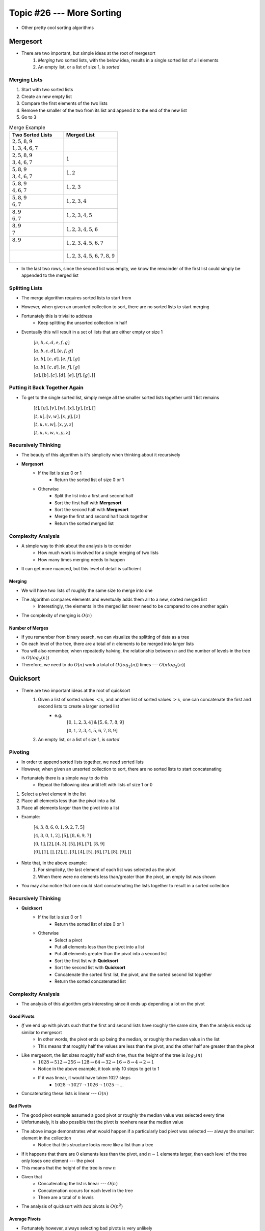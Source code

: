 **************************
Topic #26 --- More Sorting
**************************

* Other pretty cool sorting algorithms


Mergesort
=========

.. image:: img/sort_mergesort.gif
   :width: 333 px
   :align: center
   :target: https://en.wikipedia.org/wiki/Merge_sort


* There are two important, but simple ideas at the root of mergesort
    1. *Merging* two sorted lists, with the below idea, results in a single sorted list of all elements
    2. An empty list, or a list of size 1, is *sorted*



Merging Lists
-------------

1. Start with two sorted lists
2. Create an new empty list
3. Compare the first elements of the two lists
4. Remove the smaller of the two from its list and append it to the end of the new list
5. Go to 3


.. list-table:: Merge Example
    :widths: 50 50
    :header-rows: 1

    * - Two Sorted Lists
      - Merged List
    * - | :math:`2, 5, 8, 9`
        | :math:`1, 3, 4, 6, 7`
      -
    * - | :math:`2, 5, 8, 9`
        | :math:`3, 4, 6, 7`
      - :math:`1`
    * - | :math:`5, 8, 9`
        | :math:`3, 4, 6, 7`
      - :math:`1, 2`
    * - | :math:`5, 8, 9`
        | :math:`4, 6, 7`
      - :math:`1, 2, 3`
    * - | :math:`5, 8, 9`
        | :math:`6, 7`
      - :math:`1, 2, 3, 4`
    * - | :math:`8, 9`
        | :math:`6, 7`
      - :math:`1, 2, 3, 4, 5`
    * - | :math:`8, 9`
        | :math:`7`
      - :math:`1, 2, 3, 4, 5, 6`
    * - | :math:`8, 9`
        |
      - :math:`1, 2, 3, 4, 5, 6, 7`
    * - |
        |
      - :math:`1, 2, 3, 4, 5, 6, 7, 8, 9`

* In the last two rows, since the second list was empty, we know the remainder of the first list could simply be appended to the merged list


Splitting Lists
---------------

* The merge algorithm requires sorted lists to start from
* However, when given an unsorted collection to sort, there are no sorted lists to start merging
* Fortunately this is trivial to address
    * Keep splitting the unsorted collection in half

* Eventually this will result in a set of lists that are either empty or size 1

    :math:`[a, b, c, d, e, f, g]`

    :math:`[a, b, c, d], [e, f, g]`

    :math:`[a, b], [c, d], [e, f], [g]`

    :math:`[a, b], [c, d], [e, f], [g]`

    :math:`[a], [b], [c], [d], [e], [f], [g], []`


Putting it Back Together Again
------------------------------

* To get to the single sorted list, simply merge all the smaller sorted lists together until 1 list remains


    :math:`[t], [u], [v], [w], [x], [y], [z], []`

    :math:`[t, u], [v, w], [x, y], [z]`

    :math:`[t, u, v, w], [x, y, z]`

    :math:`[t, u, v, w, x, y, z]`


Recursively Thinking
--------------------

* The beauty of this algorithm is it's simplicity when thinking about it recursively

* **Mergesort**
    * If the list is size 0 or 1
        * Return the sorted list of size 0 or 1
    * Otherwise
        * Split the list into a first and second half
        * Sort the first half with **Mergesort**
        * Sort the second half with **Mergesort**
        * Merge the first and second half back together
        * Return the sorted merged list


Complexity Analysis
-------------------

* A simple way to think about the analysis is to consider
    * How much work is involved for a single merging of two lists
    * How many times merging needs to happen

* It can get more nuanced, but this level of detail is sufficient


Merging
^^^^^^^

* We will have two lists of roughly the same size to merge into one
* The algorithm compares elements and eventually adds them all to a new, sorted merged list
    * Interestingly, the elements in the merged list never need to be compared to one another again
* The complexity of merging is :math:`O(n)`


Number of Merges
^^^^^^^^^^^^^^^^

.. image:: img/sort_split.png
   :width: 500 px
   :align: center


* If you remember from binary search, we can visualize the splitting of data as a tree
* On each level of the tree, there are a total of :math:`n` elements to be merged into larger lists
* You will also remember, when repeatedly halving, the relationship between :math:`n` and the number of levels in the tree is :math:`O(log_{2}(n))`
* Therefore, we need to do :math:`O(n)` work a total of :math:`O(log_{2}(n))` times --- :math:`O(n log_{2}(n))`


Quicksort
=========

.. image:: img/sort_quicksort.gif
   :width: 333 px
   :align: center
   :target: https://en.wikipedia.org/wiki/Quicksort


* There are two important ideas at the root of quicksort
    1. Given a list of sorted values :math:`< x`, and another list of sorted values :math:`> x`, one can concatenate the first and second lists to create a larger sorted list
        * e.g.
            :math:`[0, 1, 2, 3, 4]` & :math:`[5, 6, 7, 8, 9]`

            :math:`[0, 1, 2, 3, 4, 5, 6, 7, 8, 9]`

    2. An empty list, or a list of size 1, is *sorted*


Pivoting
--------

* In order to append sorted lists together, we need sorted lists
* However, when given an unsorted collection to sort, there are no sorted lists to start concatenating
* Fortunately there is a simple way to do this
    * Repeat the following idea until left with lists of size 1 or 0

1. Select a *pivot* element in the list
2. Place all elements less than the pivot into a list
3. Place all elements larger than the pivot into a list

* Example:

    :math:`[4, 3, 8, 6, 0, 1, 9, 2, 7, 5]`

    :math:`[4, 3, 0, 1, 2], [5], [8, 6, 9, 7]`

    :math:`[0, 1], [2], [4, 3], [5], [6], [7], [8, 9]`

    :math:`[0], [1], [], [2], [], [3], [4], [5], [6], [7], [8], [9], []`


* Note that, in the above example:
    1. For simplicity, the last element of each list was selected as the pivot
    2. When there were no elements less than/greater than the pivot, an empty list was shown

* You may also notice that one could start concatenating the lists together to result in a sorted collection


Recursively Thinking
--------------------

* **Quicksort**
    * If the list is size 0 or 1
        * Return the sorted list of size 0 or 1
    * Otherwise
        * Select a pivot
        * Put all elements less than the pivot into a list
        * Put all elements greater than the pivot into a second list
        * Sort the first list with **Quicksort**
        * Sort the second list with **Quicksort**
        * Concatenate the sorted first list, the pivot, and the sorted second list together
        * Return the sorted concatenated list


Complexity Analysis
-------------------

* The analysis of this algorithm gets interesting since it ends up depending a lot on the pivot


Good Pivots
^^^^^^^^^^^

.. image:: img/sort_split.png
   :width: 500 px
   :align: center


* *If* we end up with pivots such that the first and second lists have roughly the same size, then the analysis ends up similar to mergesort
    * In other words, the pivot ends up being the median, or roughly the median value in the list
    * This means that roughly half the values are less than the pivot, and the other half are greater than the pivot

* Like mergesort, the list sizes roughly half each time, thus the height of the tree is :math:`log_{2}(n)`
    * :math:`1028 \rightarrow 512 \rightarrow 256 \rightarrow 128 \rightarrow 64 \rightarrow 32 \rightarrow 16 \rightarrow 8 \rightarrow 4 \rightarrow 2 \rightarrow 1`
    * Notice in the above example, it took only 10 steps to get to 1
    * If it was linear, it would have taken 1027 steps
        * :math:`1028 \rightarrow 1027 \rightarrow 1026 \rightarrow 1025 \rightarrow ...`

* Concatenating these lists is linear --- :math:`O(n)`


Bad Pivots
^^^^^^^^^^

.. image:: img/sort_split_bad.png
   :width: 500 px
   :align: center


* The good pivot example assumed a good pivot or roughly the median value was selected every time
* Unfortunately, it is also possible that the pivot is nowhere near the median value

* The above image demonstrates what would happen if a particularly bad pivot was selected --- always the smallest element in the collection
    * Notice that this structure looks more like a list than a tree

* If it happens that there are :math:`0` elements less than the pivot, and :math:`n-1` elements larger, then each level of the tree only loses one element --- the pivot
* This means that the height of the tree is now :math:`n`

* Given that
    * Concatenating the list is linear --- :math:`O(n)`
    * Concatenation occurs for each level in the tree
    * There are a total of :math:`n` levels

* The analysis of quicksort with *bad* pivots is :math:`O(n^{2})`


Average Pivots
^^^^^^^^^^^^^^

* Fortunately however, always selecting bad pivots is very unlikely
* In practice, quicksort is, on average, :math:`O(n log_{2}(n))`
    * Demonstrating this can get quite complex and we will leave that for a future course
    * If you are interested, `check out the relevant wikipedia article <https://en.wikipedia.org/wiki/Quicksort#Average-case_analysis>`_


Heapsort
========

Complexity Analysis
-------------------

* The whole sorting process is effectively done by the ordered property of the min heap data structure
* All we need to do is
    * Add all the elements to the min heap
    * Remove all the elements from the min heap



Radix Sort
==========

* So far we have seen sorting algorithms that work based on comparing elements to other elements to determine where they should go
* However, it is actually possible to sort elements without ever comparing them to any other element

* The general idea is to group numbers based on individual digits
    * *Radix* means base, like base 10 numbers

* You may go from least significant to most significant digit, or *vice versa*
    * Here, we start with the least significant

* This strategy is probably best explained with an example
* Given an unsorted list, create a bin for each digit and place each element into the bin with the matching least significant digit

.. list-table:: Radix Sort Example Part 1
    :widths: 50 50

    * - :math:`44, 33, 11, 22, 154, 10, 1, 43, 99, 47`
      - :math:`\{10\} \{11, 1\} \{22\} \{33, 43\} \{44, 154\} \{\} \{\} \{47\} \{\} \{99\}`


* The next steps are to concatenate the bins and continue this process, but for each digit, moving left to right
    * Add leading zeros if needed

.. list-table:: Radix Sort Example Part 2
    :widths: 50 50

    * - :math:`10, 11, 01, 22, 33, 43, 44, 154, 47, 99`
      - :math:`\{01\} \{10, 11\} \{22\} \{33\} \{43, 44, 47\} \{154\} \{\} \{\} \{\} \{99\}`
    * - :math:`001, 010, 011, 022, 033, 043, 044, 047, 154, 099`
      - :math:`\{001, 010, 011, 022, 033, 043, 044, 047, 099\} \{154\} \{\} \{\} \{\} \{\} \{\} \{\} \{\} \{\}`
    * - :math:`0001, 0010, 0011, 0022, 0033, 0043, 0044, 0047, 0154, 0099`
      - :math:`\{0001, 0010, 0011, 0022, 0033, 0043, 0044, 0047, 0099, 0154\} \{\} \{\} \{\} \{\} \{\} \{\} \{\} \{\} \{\}`

* Once we end up with the bin for zero being size :math:`n`, we're done

    :math:`1, 10, 11, 22, 33, 43, 44, 47, 99, 154`


Computational Complexity
------------------------

* Assuming:
    * We have a collection of :math:`n` things that need to be sorted
    * The longest number to be sorted has :math:`w` symbols
        * E.g. the number of digits in the base 10 numbers

* Each of the :math:`n` elements need to be placed in their correct bin
    * Assuming the use of a dictionary, this will take :math:`n` :math:`O(1)` operations
    * Therefore, :math:`O(n)`

* This process needs to be repeated for each symbol
    * :math:`O(n * w)`
    * This is typically how the computational complexity is expressed for radix sort

* It is possible that in your case the length of the numbers :math:`w` is fixed and reasonably small, so sometimes people will treat this like a constant
    * If one thinks of it this way, the complexity *could* be interpreted as :math:`O(n)`


.. note::

    The radix value does have an impact on the algorithm too (e.g. base 10 numbers vs. base 16); however, (a) it mostly
    impacts the space complexity, (b) it will only impact the computational complexity if a naive strategy of a linear
    search is used to place elements in the correct bins, and (c) the radix value is very likely to be small and fixed,
    thereby making it effectively a constant.


For next time
=============

* Most sorting images are taken directly from their wikipedia articles
    * Click the image to visit their respective pages

* Read Chapter 9 Section 2
    * 26 pages
